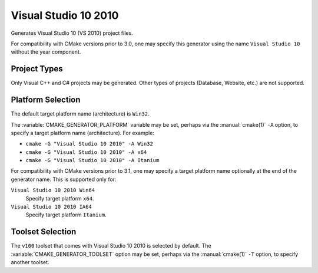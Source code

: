 Visual Studio 10 2010
---------------------

Generates Visual Studio 10 (VS 2010) project files.

For compatibility with CMake versions prior to 3.0, one may specify this
generator using the name ``Visual Studio 10`` without the year component.

Project Types
^^^^^^^^^^^^^

Only Visual C++ and C# projects may be generated.  Other types of
projects (Database, Website, etc.) are not supported.

Platform Selection
^^^^^^^^^^^^^^^^^^

The default target platform name (architecture) is ``Win32``.

The :variable:`CMAKE_GENERATOR_PLATFORM` variable may be set, perhaps
via the :manual:`cmake(1)` ``-A`` option, to specify a target platform
name (architecture).  For example:

* ``cmake -G "Visual Studio 10 2010" -A Win32``
* ``cmake -G "Visual Studio 10 2010" -A x64``
* ``cmake -G "Visual Studio 10 2010" -A Itanium``

For compatibility with CMake versions prior to 3.1, one may specify
a target platform name optionally at the end of the generator name.
This is supported only for:

``Visual Studio 10 2010 Win64``
  Specify target platform ``x64``.

``Visual Studio 10 2010 IA64``
  Specify target platform ``Itanium``.

Toolset Selection
^^^^^^^^^^^^^^^^^

The ``v100`` toolset that comes with Visual Studio 10 2010 is selected by
default.  The :variable:`CMAKE_GENERATOR_TOOLSET` option may be set, perhaps
via the :manual:`cmake(1)` ``-T`` option, to specify another toolset.
